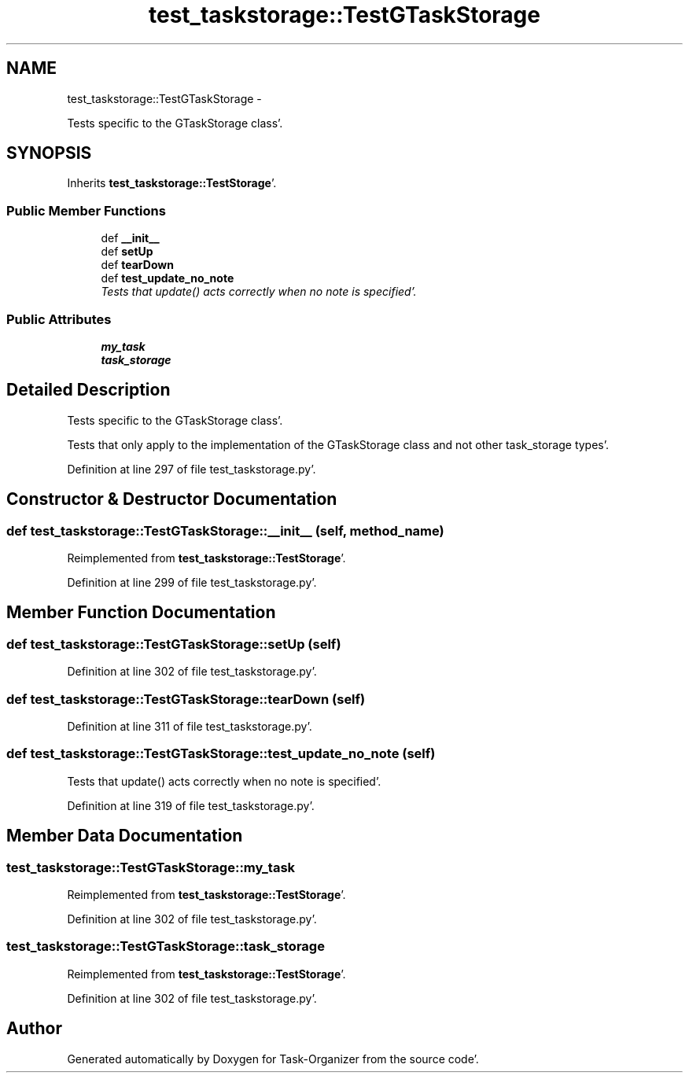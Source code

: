 .TH "test_taskstorage::TestGTaskStorage" 3 "Sat Sep 24 2011" "Task-Organizer" \" -*- nroff -*-
.ad l
.nh
.SH NAME
test_taskstorage::TestGTaskStorage \- 
.PP
Tests specific to the GTaskStorage class'\&.  

.SH SYNOPSIS
.br
.PP
.PP
Inherits \fBtest_taskstorage::TestStorage\fP'\&.
.SS "Public Member Functions"

.in +1c
.ti -1c
.RI "def \fB__init__\fP"
.br
.ti -1c
.RI "def \fBsetUp\fP"
.br
.ti -1c
.RI "def \fBtearDown\fP"
.br
.ti -1c
.RI "def \fBtest_update_no_note\fP"
.br
.RI "\fITests that update() acts correctly when no note is specified'\&. \fP"
.in -1c
.SS "Public Attributes"

.in +1c
.ti -1c
.RI "\fBmy_task\fP"
.br
.ti -1c
.RI "\fBtask_storage\fP"
.br
.in -1c
.SH "Detailed Description"
.PP 
Tests specific to the GTaskStorage class'\&. 

Tests that only apply to the implementation of the GTaskStorage class and not other task_storage types'\&. 
.PP
Definition at line 297 of file test_taskstorage\&.py'\&.
.SH "Constructor & Destructor Documentation"
.PP 
.SS "def test_taskstorage::TestGTaskStorage::__init__ (self, method_name)"
.PP
Reimplemented from \fBtest_taskstorage::TestStorage\fP'\&.
.PP
Definition at line 299 of file test_taskstorage\&.py'\&.
.SH "Member Function Documentation"
.PP 
.SS "def test_taskstorage::TestGTaskStorage::setUp (self)"
.PP
Definition at line 302 of file test_taskstorage\&.py'\&.
.SS "def test_taskstorage::TestGTaskStorage::tearDown (self)"
.PP
Definition at line 311 of file test_taskstorage\&.py'\&.
.SS "def test_taskstorage::TestGTaskStorage::test_update_no_note (self)"
.PP
Tests that update() acts correctly when no note is specified'\&. 
.PP
Definition at line 319 of file test_taskstorage\&.py'\&.
.SH "Member Data Documentation"
.PP 
.SS "\fBtest_taskstorage::TestGTaskStorage::my_task\fP"
.PP
Reimplemented from \fBtest_taskstorage::TestStorage\fP'\&.
.PP
Definition at line 302 of file test_taskstorage\&.py'\&.
.SS "\fBtest_taskstorage::TestGTaskStorage::task_storage\fP"
.PP
Reimplemented from \fBtest_taskstorage::TestStorage\fP'\&.
.PP
Definition at line 302 of file test_taskstorage\&.py'\&.

.SH "Author"
.PP 
Generated automatically by Doxygen for Task-Organizer from the source code'\&.

